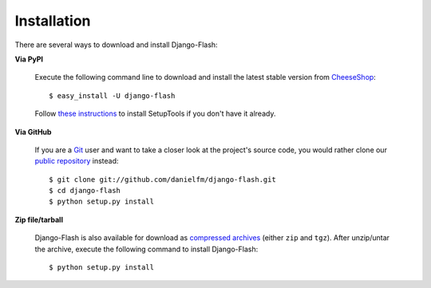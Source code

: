 Installation
============

There are several ways to download and install Django-Flash:

**Via PyPI**

  Execute the following command line to download and install the latest
  stable version from CheeseShop_::

      $ easy_install -U django-flash


  Follow `these instructions <http://pypi.python.org/pypi/setuptools>`_ to
  install SetupTools if you don't have it already.


**Via GitHub**

  If you are a Git_ user and want to take a closer look at the project's
  source code, you would rather clone our
  `public repository <http://github.com/danielfm/django-flash/tree/master>`_
  instead::

      $ git clone git://github.com/danielfm/django-flash.git
      $ cd django-flash
      $ python setup.py install


**Zip file/tarball**

  Django-Flash is also available for download as
  `compressed archives <http://github.com/danielfm/django-flash/downloads>`_
  (either ``zip`` and ``tgz``). After unzip/untar the archive, execute the
  following command to install Django-Flash::
  
      $ python setup.py install


.. _CheeseShop: http://pypi.python.org/pypi
.. _Git: http://git-scm.com/


